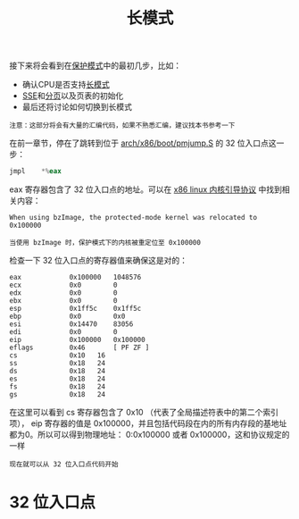 #+TITLE: 长模式
#+HTML_HEAD: <link rel="stylesheet" type="text/css" href="../css/main.css" />
#+HTML_LINK_HOME: ./booting.html
#+HTML_LINK_UP: ./part3.html
#+OPTIONS: num:nil timestamp:nil ^:nil

接下来将会看到在[[https://zh.wikipedia.org/wiki/%E4%BF%9D%E8%AD%B7%E6%A8%A1%E5%BC%8F][保护模式]]中的最初几步，比如：
+ 确认CPU是否支持[[https://zh.wikipedia.org/wiki/%E9%95%BF%E6%A8%A1%E5%BC%8F][长模式]]
+ [[https://zh.wikipedia.org/wiki/SSE][SSE]]和[[https://zh.wikipedia.org/wiki/%E5%88%86%E9%A0%81][分页]]以及页表的初始化
+ 最后还将讨论如何切换到长模式

#+begin_example
注意：这部分将会有大量的汇编代码，如果不熟悉汇编，建议找本书参考一下
#+end_example

在前一章节，停在了跳转到位于  [[https://github.com/torvalds/linux/blob/v3.18/arch/x86/boot/pmjump.S#L26][arch/x86/boot/pmjump.S]] 的 32 位入口点这一步：

#+begin_src asm 
  	jmpl	*%eax
#+end_src

eax 寄存器包含了 32 位入口点的地址。可以在 [[https://www.kernel.org/doc/Documentation/x86/boot.txt][x86 linux 内核引导协议]] 中找到相关内容：

#+begin_example
When using bzImage, the protected-mode kernel was relocated to 0x100000

当使用 bzImage 时，保护模式下的内核被重定位至 0x100000
#+end_example

检查一下 32 位入口点的寄存器值来确保这是对的：

#+begin_example
  eax            0x100000	1048576
  ecx            0x0	    0
  edx            0x0	    0
  ebx            0x0	    0
  esp            0x1ff5c	0x1ff5c
  ebp            0x0	    0x0
  esi            0x14470	83056
  edi            0x0	    0
  eip            0x100000	0x100000
  eflags         0x46	    [ PF ZF ]
  cs             0x10	16
  ss             0x18	24
  ds             0x18	24
  es             0x18	24
  fs             0x18	24
  gs             0x18	24
#+end_example

在这里可以看到 cs 寄存器包含了 0x10 （代表了全局描述符表中的第二个索引项）， eip 寄存器的值是 0x100000，并且包括代码段在内的所有内存段的基地址都为0。所以可以得到物理地址： 0:0x100000 或者 0x100000，这和协议规定的一样

#+begin_example
现在就可以从 32 位入口点代码开始
#+end_example
* 32 位入口点
